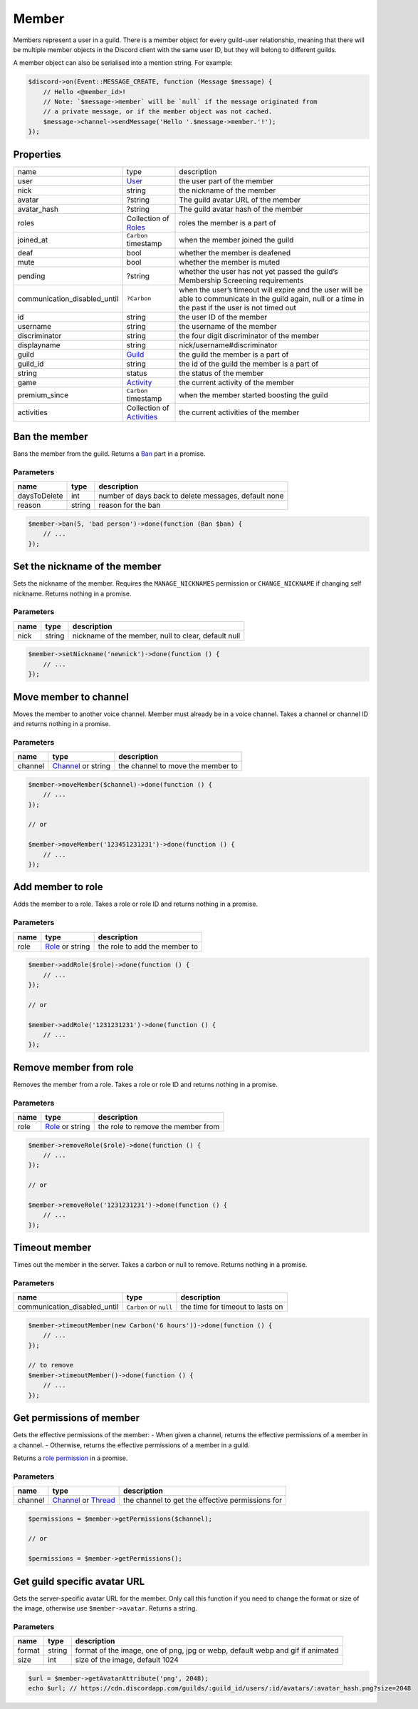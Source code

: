 ======
Member
======


Members represent a user in a guild. There is a member object for every guild-user relationship, meaning that there will be multiple member objects in the Discord client with the same user ID, but they will belong to different guilds.

A member object can also be serialised into a mention string. For example:

.. code:: php

   $discord->on(Event::MESSAGE_CREATE, function (Message $message) {
       // Hello <@member_id>!
       // Note: `$message->member` will be `null` if the message originated from
       // a private message, or if the member object was not cached.
       $message->channel->sendMessage('Hello '.$message->member.'!');
   });

Properties
==========

============================== ========================================== ========================================================================================================================================================== 
name                           type                                       description                                                                                                                                               
user                           `User <#user>`_                            the user part of the member                                                                                                                               
nick                           string                                     the nickname of the member                                                                                                                                
avatar                         ?string                                    The guild avatar URL of the member                                                                                                                        
avatar_hash                    ?string                                    The guild avatar hash of the member                                                                                                                       
roles                          Collection of `Roles <#role>`_             roles the member is a part of                                                                                                                             
joined_at                      ``Carbon`` timestamp                       when the member joined the guild                                                                                                                          
deaf                           bool                                       whether the member is deafened                                                                                                                            
mute                           bool                                       whether the member is muted                                                                                                                               
pending                        ?string                                    whether the user has not yet passed the guild’s Membership Screening requirements                                                                         
communication_disabled_until   ``?Carbon``                                when the user’s timeout will expire and the user will be able to communicate in the guild again, null or a time in the past if the user is not timed out  
id                             string                                     the user ID of the member                                                                                                                                 
username                       string                                     the username of the member                                                                                                                                
discriminator                  string                                     the four digit discriminator of the member                                                                                                                
displayname                    string                                     nick/username#discriminator                                                                                                                               
guild                          `Guild <#guild>`_                          the guild the member is a part of                                                                                                                         
guild_id                       string                                     the id of the guild the member is a part of                                                                                                               
string                         status                                     the status of the member                                                                                                                                  
game                           `Activity <#activity>`_                    the current activity of the member                                                                                                                        
premium_since                  ``Carbon`` timestamp                       when the member started boosting the guild                                                                                                                
activities                     Collection of `Activities <#activity>`_    the current activities of the member                                                                                                                      
============================== ========================================== ========================================================================================================================================================== 


Ban the member
==============

Bans the member from the guild. Returns a `Ban <#ban>`_ part in a promise.

Parameters
----------

============ ====== ====================================================
name         type   description
============ ====== ====================================================
daysToDelete int    number of days back to delete messages, default none
reason       string reason for the ban
============ ====== ====================================================

.. code:: php

   $member->ban(5, 'bad person')->done(function (Ban $ban) {
       // ...
   });

Set the nickname of the member
==============================

Sets the nickname of the member. Requires the ``MANAGE_NICKNAMES`` permission or ``CHANGE_NICKNAME`` if changing self nickname. Returns nothing in a promise.

.. _parameters-1:

Parameters
----------

==== ====== ===================================================
name type   description
==== ====== ===================================================
nick string nickname of the member, null to clear, default null
==== ====== ===================================================

.. code:: php

   $member->setNickname('newnick')->done(function () {
       // ...
   });

Move member to channel
======================

Moves the member to another voice channel. Member must already be in a voice channel. Takes a channel or channel ID and returns nothing in a promise.

.. _parameters-2:

Parameters
----------

========= ================================== =================================== 
name      type                               description                        
========= ================================== =================================== 
channel   `Channel <#channel>`_ or string    the channel to move the member to  
========= ================================== =================================== 

.. code:: php

   $member->moveMember($channel)->done(function () {
       // ...
   });

   // or

   $member->moveMember('123451231231')->done(function () {
       // ...
   });

Add member to role
==================

Adds the member to a role. Takes a role or role ID and returns nothing in a promise.

.. _parameters-3:

Parameters
----------

==== ========================== =============================
name type                       description
==== ========================== =============================
role `Role <#role>`_ or string  the role to add the member to
==== ========================== =============================

.. code:: php

   $member->addRole($role)->done(function () {
       // ...
   });

   // or

   $member->addRole('1231231231')->done(function () {
       // ...
   });

Remove member from role
=======================

Removes the member from a role. Takes a role or role ID and returns nothing in a promise.

.. _parameters-4:

Parameters
----------

====== =========================== ====================================
name   type                        description                        
====== =========================== ====================================
role   `Role <#role>`_ or string   the role to remove the member from
====== =========================== ====================================

.. code:: php

   $member->removeRole($role)->done(function () {
       // ...
   });

   // or

   $member->removeRole('1231231231')->done(function () {
       // ...
   });

Timeout member
==============

Times out the member in the server. Takes a carbon or null to remove. Returns nothing in a promise.

.. _parameters-5:

Parameters
----------

=============================== ======================== ===================================
name                            type                     description                      
=============================== ======================== ===================================
communication_disabled_until    ``Carbon`` or ``null``   the time for timeout to lasts on
=============================== ======================== ===================================

.. code:: php

   $member->timeoutMember(new Carbon('6 hours'))->done(function () {
       // ...
   });

   // to remove
   $member->timeoutMember()->done(function () {
       // ...
   });

Get permissions of member
=========================

Gets the effective permissions of the member: - When given a channel, returns the effective permissions of a member in a channel. - Otherwise, returns the effective permissions of a member in a guild.

Returns a `role permission <#permissions>`_ in a promise.

.. _parameters-6:

Parameters
----------

+---------+----------------------------------------------+--------------------------------------------------+
| name    | type                                         | description                                      |
+=========+==============================================+==================================================+
| channel | `Channel <#channel>`_ or `Thread <#thread>`_ | the channel to get the effective permissions for |
+---------+----------------------------------------------+--------------------------------------------------+

.. code:: php

   $permissions = $member->getPermissions($channel);

   // or

   $permissions = $member->getPermissions();

Get guild specific avatar URL
=============================

Gets the server-specific avatar URL for the member. Only call this function if you need to change the format or size of the image, otherwise use ``$member->avatar``. Returns a string.

.. _parameters-7:

Parameters
----------

+--------+--------+--------------------------------------------------------------------------------+
| name   | type   | description                                                                    |
+========+========+================================================================================+
| format | string | format of the image, one of png, jpg or webp, default webp and gif if animated |
+--------+--------+--------------------------------------------------------------------------------+
| size   | int    | size of the image, default 1024                                                |
+--------+--------+--------------------------------------------------------------------------------+

.. code:: php

   $url = $member->getAvatarAttribute('png', 2048);
   echo $url; // https://cdn.discordapp.com/guilds/:guild_id/users/:id/avatars/:avatar_hash.png?size=2048
